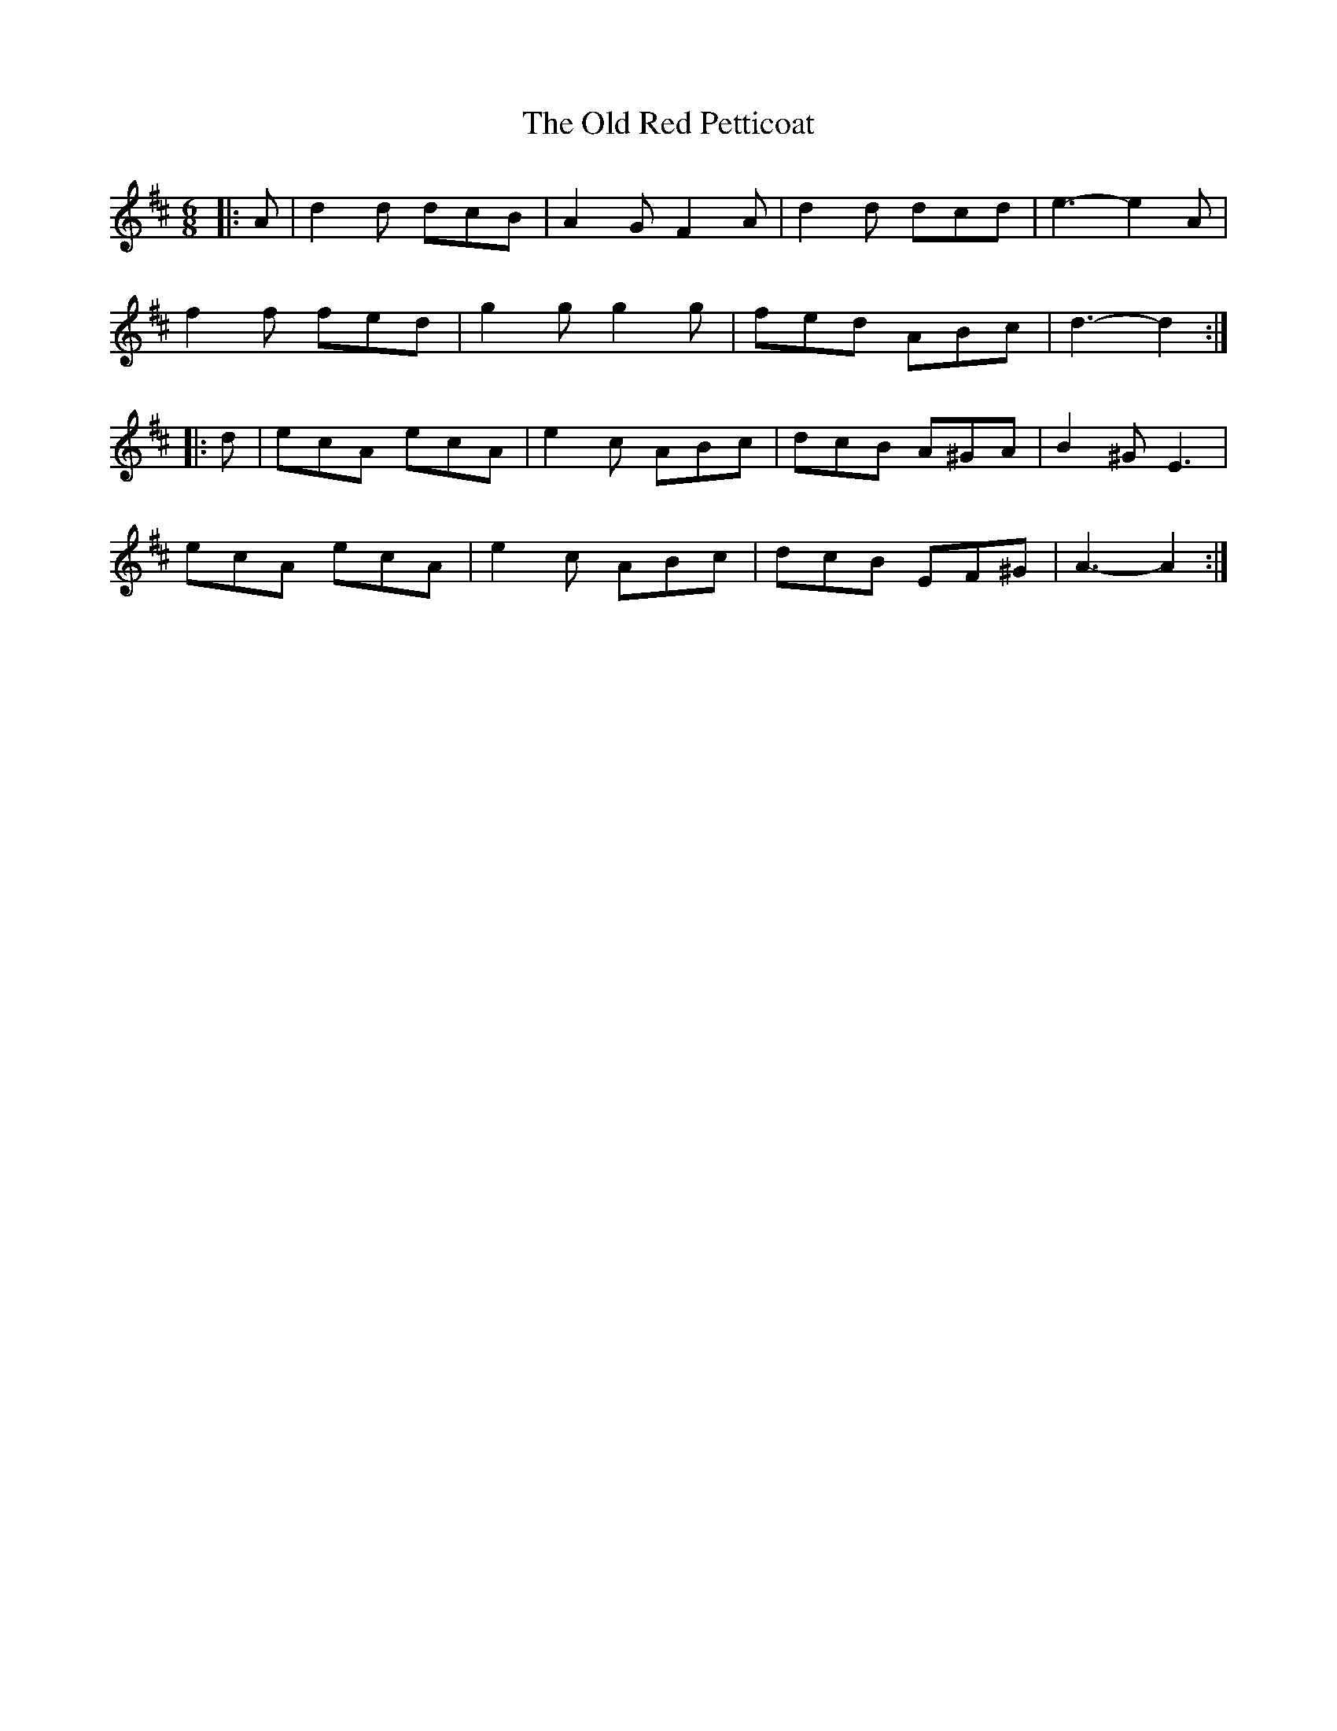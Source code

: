 X: 30380
T: Old Red Petticoat, The
R: jig
M: 6/8
K: Dmajor
|:A|d2 d dcB|A2 G F2 A|d2 d dcd|e3- e2 A|
f2 f fed|g2 g g2 g|fed ABc|d3- d2:|
|:d|ecA ecA|e2 c ABc|dcB A^GA|B2 ^G E3|
ecA ecA|e2 c ABc|dcB EF^G|A3- A2:|

